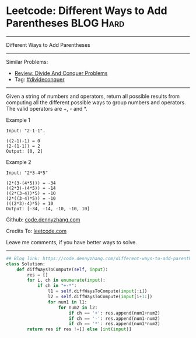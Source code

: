 * Leetcode: Different Ways to Add Parentheses                                              :BLOG:Hard:
#+STARTUP: showeverything
#+OPTIONS: toc:nil \n:t ^:nil creator:nil d:nil
:PROPERTIES:
:type:     divideconquer, inspiring
:END:
---------------------------------------------------------------------
Different Ways to Add Parentheses
---------------------------------------------------------------------
#+BEGIN_HTML
<a href="https://github.com/dennyzhang/code.dennyzhang.com/tree/master/problems/different-ways-to-add-parentheses"><img align="right" width="200" height="183" src="https://www.dennyzhang.com/wp-content/uploads/denny/watermark/github.png" /></a>
#+END_HTML
Similar Problems:
- [[https://code.dennyzhang.com/review-divideconquer][Review: Divide And Conquer Problems]]
- Tag: [[https://code.dennyzhang.com/review-divideconquer][#divideconquer]]
---------------------------------------------------------------------
Given a string of numbers and operators, return all possible results from computing all the different possible ways to group numbers and operators. The valid operators are +, - and *.

Example 1
#+BEGIN_EXAMPLE
Input: "2-1-1".

((2-1)-1) = 0
(2-(1-1)) = 2
Output: [0, 2]
#+END_EXAMPLE

Example 2
#+BEGIN_EXAMPLE
Input: "2*3-4*5"

(2*(3-(4*5))) = -34
((2*3)-(4*5)) = -14
((2*(3-4))*5) = -10
(2*((3-4)*5)) = -10
(((2*3)-4)*5) = 10
Output: [-34, -14, -10, -10, 10]
#+END_EXAMPLE

Github: [[https://github.com/dennyzhang/code.dennyzhang.com/tree/master/problems/different-ways-to-add-parentheses][code.dennyzhang.com]]

Credits To: [[https://leetcode.com/problems/different-ways-to-add-parentheses/description/][leetcode.com]]

Leave me comments, if you have better ways to solve.
---------------------------------------------------------------------

#+BEGIN_SRC python
## Blog link: https://code.dennyzhang.com/different-ways-to-add-parentheses
class Solution:
    def diffWaysToCompute(self, input):
        res = []
        for i, ch in enumerate(input):
            if ch in "+-*":
                l1 = self.diffWaysToCompute(input[:i])
                l2 = self.diffWaysToCompute(input[i+1:])
                for num1 in l1:
                    for num2 in l2:
                        if ch == '+': res.append(num1+num2)
                        if ch == '-': res.append(num1-num2)
                        if ch == '*': res.append(num1*num2)
        return res if res !=[] else [int(input)]
#+END_SRC

#+BEGIN_HTML
<div style="overflow: hidden;">
<div style="float: left; padding: 5px"> <a href="https://www.linkedin.com/in/dennyzhang001"><img src="https://www.dennyzhang.com/wp-content/uploads/sns/linkedin.png" alt="linkedin" /></a></div>
<div style="float: left; padding: 5px"><a href="https://github.com/dennyzhang"><img src="https://www.dennyzhang.com/wp-content/uploads/sns/github.png" alt="github" /></a></div>
<div style="float: left; padding: 5px"><a href="https://www.dennyzhang.com/slack" target="_blank" rel="nofollow"><img src="https://www.dennyzhang.com/wp-content/uploads/sns/slack.png" alt="slack"/></a></div>
</div>
#+END_HTML
